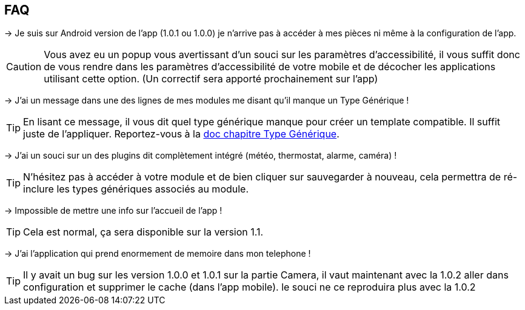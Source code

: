 == FAQ

-> Je suis sur Android version de l'app (1.0.1 ou 1.0.0) je n'arrive pas à accéder à mes pièces ni même à la configuration de l'app.

CAUTION: Vous avez eu un popup vous avertissant d'un souci sur les paramètres d'accessibilité, il vous suffit donc de vous rendre dans les paramètres d'accessibilité de votre mobile et de décocher les applications utilisant cette option. (Un correctif sera apporté prochainement sur l'app)
  
-> J'ai un message dans une des lignes de mes modules me disant qu'il manque un Type Générique !

TIP: En lisant ce message, il vous dit quel type générique manque pour créer un template compatible. Il suffit juste de l'appliquer. Reportez-vous à la link:https://www.jeedom.com/doc/documentation/plugins/mobile/fr_FR/mobile#_configuration_des_plugins_et_commandes_que_reçoit_l_app[doc chapitre Type Générique].

-> J'ai un souci sur un des plugins dit complètement intégré (météo, thermostat, alarme, caméra) !

TIP: N'hésitez pas à accéder à votre module et de bien cliquer sur sauvegarder à nouveau, cela permettra de ré-inclure les types génériques associés au module.

-> Impossible de mettre une info sur l'accueil de l'app !

TIP: Cela est normal, ça sera disponible sur la version 1.1.

-> J'ai l'application qui prend enormement de memoire dans mon telephone !

TIP: Il y avait un bug sur les version 1.0.0 et 1.0.1 sur la partie Camera, il vaut maintenant avec la 1.0.2 aller dans configuration et supprimer le cache (dans l'app mobile). le souci ne ce reproduira plus avec la 1.0.2
